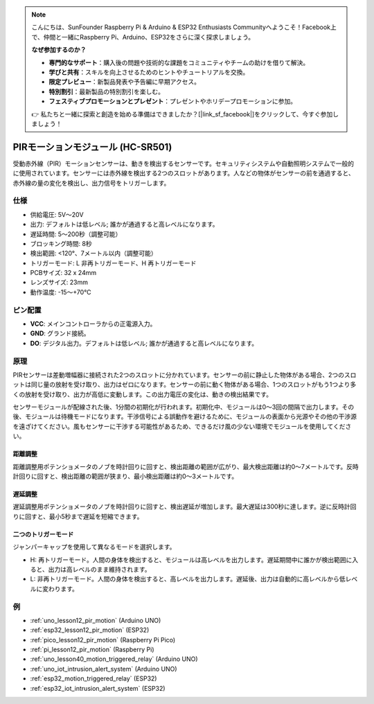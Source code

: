 .. note::

    こんにちは、SunFounder Raspberry Pi & Arduino & ESP32 Enthusiasts Communityへようこそ！Facebook上で、仲間と一緒にRaspberry Pi、Arduino、ESP32をさらに深く探求しましょう。

    **なぜ参加するのか？**

    - **専門的なサポート**：購入後の問題や技術的な課題をコミュニティやチームの助けを借りて解決。
    - **学びと共有**：スキルを向上させるためのヒントやチュートリアルを交換。
    - **限定プレビュー**：新製品発表や予告編に早期アクセス。
    - **特別割引**：最新製品の特別割引を楽しむ。
    - **フェスティブプロモーションとプレゼント**：プレゼントやホリデープロモーションに参加。

    👉 私たちと一緒に探索と創造を始める準備はできましたか？[|link_sf_facebook|]をクリックして、今すぐ参加しましょう！

.. _cpn_pir_motion:

PIRモーションモジュール (HC-SR501)
=====================================

.. image:: img/12_pir_module.png
    :width: 300
    :align: center

受動赤外線（PIR）モーションセンサーは、動きを検出するセンサーです。セキュリティシステムや自動照明システムで一般的に使用されています。センサーには赤外線を検出する2つのスロットがあります。人などの物体がセンサーの前を通過すると、赤外線の量の変化を検出し、出力信号をトリガーします。

仕様
---------------------------
* 供給電圧: 5V〜20V
* 出力: デフォルトは低レベル; 誰かが通過すると高レベルになります。
* 遅延時間: 5〜200秒（調整可能）
* ブロッキング時間: 8秒
* 検出範囲: <120°、7メートル以内（調整可能）
* トリガーモード: L 非再トリガーモード、H 再トリガーモード
* PCBサイズ: 32 x 24mm
* レンズサイズ: 23mm
* 動作温度: -15〜+70℃

ピン配置
---------------------------
* **VCC**: メインコントローラからの正電源入力。
* **GND**: グランド接続。
* **DO**: デジタル出力。デフォルトは低レベル; 誰かが通過すると高レベルになります。

原理
---------------------------
PIRセンサーは差動増幅器に接続された2つのスロットに分かれています。センサーの前に静止した物体がある場合、2つのスロットは同じ量の放射を受け取り、出力はゼロになります。センサーの前に動く物体がある場合、1つのスロットがもう1つより多くの放射を受け取り、出力が高低に変動します。この出力電圧の変化は、動きの検出結果です。

.. image:: img/12_pir_working_principle.jpg
    :width: 500
    :align: center

センサーモジュールが配線された後、1分間の初期化が行われます。初期化中、モジュールは0〜3回の間隔で出力します。その後、モジュールは待機モードになります。干渉信号による誤動作を避けるために、モジュールの表面から光源やその他の干渉源を遠ざけてください。風もセンサーに干渉する可能性があるため、できるだけ風の少ない環境でモジュールを使用してください。

.. image:: img/12_pir_module_back.png
    :width: 350
    :align: center

.. raw:: html

    <br/><br/>

距離調整
^^^^^^^^^^^^^^^^^^^^
距離調整用ポテンショメータのノブを時計回りに回すと、検出距離の範囲が広がり、最大検出距離は約0〜7メートルです。反時計回りに回すと、検出距離の範囲が狭まり、最小検出距離は約0〜3メートルです。

遅延調整
^^^^^^^^^^^^^^^^^^^^
遅延調整用ポテンショメータのノブを時計回りに回すと、検出遅延が増加します。最大遅延は300秒に達します。逆に反時計回りに回すと、最小5秒まで遅延を短縮できます。

二つのトリガーモード
^^^^^^^^^^^^^^^^^^^^
ジャンパーキャップを使用して異なるモードを選択します。

* H: 再トリガーモード。人間の身体を検出すると、モジュールは高レベルを出力します。遅延期間中に誰かが検出範囲に入ると、出力は高レベルのまま維持されます。
* L: 非再トリガーモード。人間の身体を検出すると、高レベルを出力します。遅延後、出力は自動的に高レベルから低レベルに変わります。

例
---------------------------

* :ref:`uno_lesson12_pir_motion` (Arduino UNO)
* :ref:`esp32_lesson12_pir_motion` (ESP32)
* :ref:`pico_lesson12_pir_motion` (Raspberry Pi Pico)
* :ref:`pi_lesson12_pir_motion` (Raspberry Pi)

* :ref:`uno_lesson40_motion_triggered_relay` (Arduino UNO)
* :ref:`uno_iot_intrusion_alert_system` (Arduino UNO)
* :ref:`esp32_motion_triggered_relay` (ESP32)
* :ref:`esp32_iot_intrusion_alert_system` (ESP32)